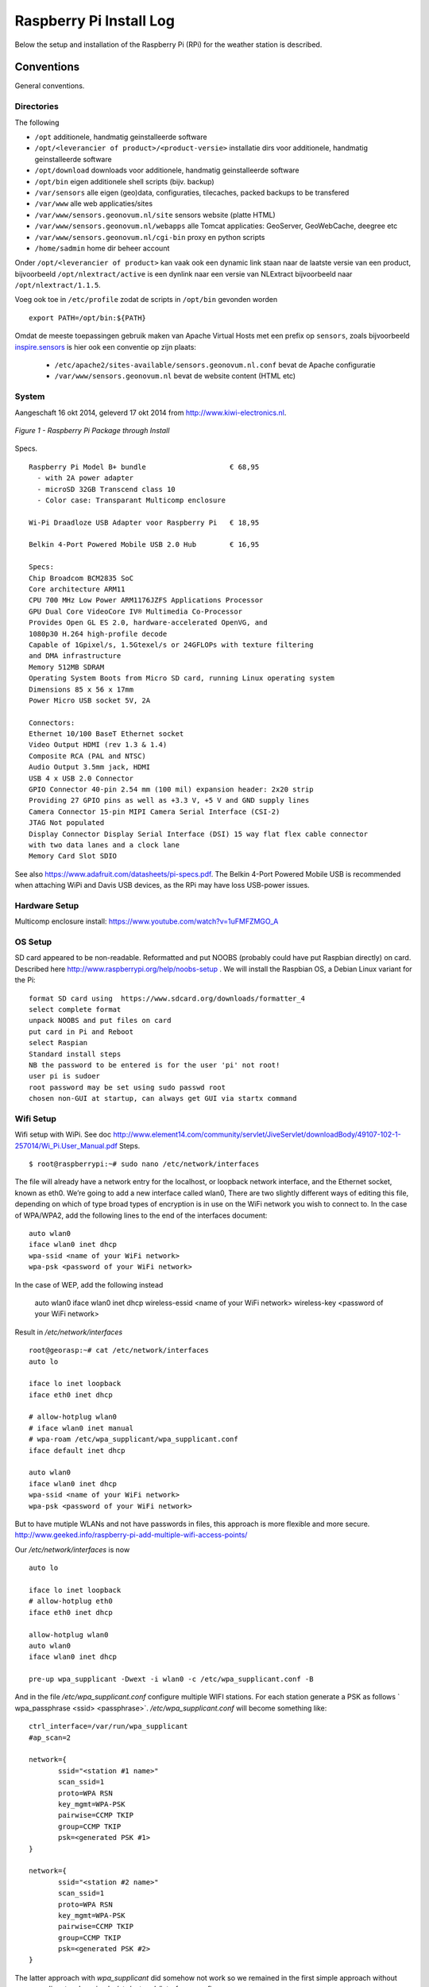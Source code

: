 .. _raspberrypiinst:


************************
Raspberry Pi Install Log
************************

Below the setup and installation of the Raspberry Pi (RPi) for the weather station is described.

Conventions
===========

General conventions.

Directories
-----------

The following

* ``/opt`` additionele, handmatig geinstalleerde software
* ``/opt/<leverancier of product>/<product-versie>`` installatie dirs voor additionele, handmatig geinstalleerde software
* ``/opt/download`` downloads voor additionele, handmatig geinstalleerde software
* ``/opt/bin`` eigen additionele shell scripts (bijv. backup)
* ``/var/sensors`` alle eigen (geo)data, configuraties, tilecaches, packed backups to be transfered
* ``/var/www`` alle web applicaties/sites
* ``/var/www/sensors.geonovum.nl/site`` sensors website (platte HTML)
* ``/var/www/sensors.geonovum.nl/webapps`` alle Tomcat applicaties: GeoServer, GeoWebCache, deegree etc
* ``/var/www/sensors.geonovum.nl/cgi-bin`` proxy en python scripts
* ``/home/sadmin`` home dir beheer account

Onder ``/opt/<leverancier of product>`` kan vaak ook een dynamic link staan naar de laatste versie
van een product, bijvoorbeeld ``/opt/nlextract/active`` is een dynlink naar een versie van NLExtract bijvoorbeeld
naar ``/opt/nlextract/1.1.5``.

Voeg ook toe in ``/etc/profile`` zodat de scripts in ``/opt/bin`` gevonden worden  ::

  export PATH=/opt/bin:${PATH}

Omdat de meeste toepassingen gebruik maken van Apache Virtual Hosts met een prefix op ``sensors``, zoals
bijvoorbeeld `inspire.sensors <http://inspire.sensors>`_ is hier ook een conventie op zijn plaats:

 * ``/etc/apache2/sites-available/sensors.geonovum.nl.conf`` bevat de Apache configuratie
 * ``/var/www/sensors.geonovum.nl`` bevat de website content (HTML etc)

System
------

Aangeschaft 16 okt 2014, geleverd 17 okt 2014 from http://www.kiwi-electronics.nl.


.. figure:: _static/rasp-pi-all-s.jpg
   :align: center

   *Figure 1 - Raspberry Pi Package through Install*

Specs. ::

    Raspberry Pi Model B+ bundle                    € 68,95
      - with 2A power adapter
      - microSD 32GB Transcend class 10
      - Color case: Transparant Multicomp enclosure

    Wi-Pi Draadloze USB Adapter voor Raspberry Pi   € 18,95

    Belkin 4-Port Powered Mobile USB 2.0 Hub        € 16,95

    Specs:
    Chip Broadcom BCM2835 SoC
    Core architecture ARM11
    CPU 700 MHz Low Power ARM1176JZFS Applications Processor
    GPU Dual Core VideoCore IV® Multimedia Co-Processor
    Provides Open GL ES 2.0, hardware-accelerated OpenVG, and
    1080p30 H.264 high-profile decode
    Capable of 1Gpixel/s, 1.5Gtexel/s or 24GFLOPs with texture filtering
    and DMA infrastructure
    Memory 512MB SDRAM
    Operating System Boots from Micro SD card, running Linux operating system
    Dimensions 85 x 56 x 17mm
    Power Micro USB socket 5V, 2A

    Connectors:
    Ethernet 10/100 BaseT Ethernet socket
    Video Output HDMI (rev 1.3 & 1.4)
    Composite RCA (PAL and NTSC)
    Audio Output 3.5mm jack, HDMI
    USB 4 x USB 2.0 Connector
    GPIO Connector 40-pin 2.54 mm (100 mil) expansion header: 2x20 strip
    Providing 27 GPIO pins as well as +3.3 V, +5 V and GND supply lines
    Camera Connector 15-pin MIPI Camera Serial Interface (CSI-2)
    JTAG Not populated
    Display Connector Display Serial Interface (DSI) 15 way flat flex cable connector
    with two data lanes and a clock lane
    Memory Card Slot SDIO


See also https://www.adafruit.com/datasheets/pi-specs.pdf. The Belkin 4-Port Powered Mobile USB
is recommended when attaching WiPi and Davis USB devices, as the RPi may have loss USB-power issues.

Hardware Setup
--------------

Multicomp enclosure install: https://www.youtube.com/watch?v=1uFMFZMGO_A

OS Setup
--------

SD card appeared to be non-readable. Reformatted and put NOOBS (probably could have put
Raspbian directly) on card. Described here http://www.raspberrypi.org/help/noobs-setup . We will install
the Raspbian OS, a Debian Linux variant for the Pi::

    format SD card using  https://www.sdcard.org/downloads/formatter_4
    select complete format
    unpack NOOBS and put files on card
    put card in Pi and Reboot
    select Raspian
    Standard install steps
    NB the password to be entered is for the user 'pi' not root!
    user pi is sudoer
    root password may be set using sudo passwd root
    chosen non-GUI at startup, can always get GUI via startx command

Wifi Setup
----------

Wifi setup with WiPi. See doc
http://www.element14.com/community/servlet/JiveServlet/downloadBody/49107-102-1-257014/Wi_Pi.User_Manual.pdf
Steps. ::

    $ root@raspberrypi:~# sudo nano /etc/network/interfaces

The file will already have a network entry for the localhost, or loopback network interface, and the
Ethernet socket, known as eth0. We’re going to add a new interface called wlan0,
There are two slightly different ways of editing this file, depending on which of type broad types of
encryption is in use on the WiFi network you wish to connect to.
In the case of WPA/WPA2, add the following lines to the end of the interfaces document:  ::

    auto wlan0
    iface wlan0 inet dhcp
    wpa-ssid <name of your WiFi network>
    wpa-psk <password of your WiFi network>

In the case of WEP, add the following instead

    auto wlan0
    iface wlan0 inet dhcp
    wireless-essid <name of your WiFi network>
    wireless-key <password of your WiFi network>

Result in `/etc/network/interfaces` ::

    root@georasp:~# cat /etc/network/interfaces
    auto lo

    iface lo inet loopback
    iface eth0 inet dhcp

    # allow-hotplug wlan0
    # iface wlan0 inet manual
    # wpa-roam /etc/wpa_supplicant/wpa_supplicant.conf
    iface default inet dhcp

    auto wlan0
    iface wlan0 inet dhcp
    wpa-ssid <name of your WiFi network>
    wpa-psk <password of your WiFi network>


But to have mutiple WLANs and not have passwords in files, this approach is more flexible and more secure.
http://www.geeked.info/raspberry-pi-add-multiple-wifi-access-points/

Our `/etc/network/interfaces` is now ::

    auto lo

    iface lo inet loopback
    # allow-hotplug eth0
    iface eth0 inet dhcp

    allow-hotplug wlan0
    auto wlan0
    iface wlan0 inet dhcp

    pre-up wpa_supplicant -Dwext -i wlan0 -c /etc/wpa_supplicant.conf -B

And in the file  `/etc/wpa_supplicant.conf` configure multiple WIFI stations. For each station generate a PSK as follows
` wpa_passphrase <ssid> <passphrase>`.  `/etc/wpa_supplicant.conf` will become something like: ::

    ctrl_interface=/var/run/wpa_supplicant
    #ap_scan=2

    network={
           ssid="<station #1 name>"
           scan_ssid=1
           proto=WPA RSN
           key_mgmt=WPA-PSK
           pairwise=CCMP TKIP
           group=CCMP TKIP
           psk=<generated PSK #1>
    }

    network={
           ssid="<station #2 name>"
           scan_ssid=1
           proto=WPA RSN
           key_mgmt=WPA-PSK
           pairwise=CCMP TKIP
           group=CCMP TKIP
           psk=<generated PSK #2>
    }

The latter approach with `wpa_supplicant` did somehow not work so we remained
in the first simple approach without `wpa_supplicant`, only a simple `/etc/network/interfaces` config.

Wifi seems to go down from time to time with `wlan0: CTRL-EVENT-DISCONNECTED reason=4` in syslog.
Will use a script in cron to always keep Wifi up.
For topic see http://www.raspberrypi.org/forums/viewtopic.php?t=54001&p=413095.
See script at https://github.com/Geonovum/sospilot/blob/master/src/raspberry/wificheck.sh and Monitoring section below.

Hostname
--------

In ``/etc/hostname`` set to ``georasp``..

Accounts
--------

Two standard accounts: ``root`` ("root admin") en ``sadmin`` ("sensors admin"). NB de account ``root``
wordt (door Ubuntu) nooit aangemaakt als login account!

Het beheer-account ``root`` heeft root-rechten.

Het account ``sadmin`` heeft ook wat rechten maar minder.
Het account ``sadmin`` heeft lees/schrijfrechten op directories voor custom installaties (zie onder).


Software Installation
---------------------

Via Ubuntu/Debian `Advanced Packaging Tool (APT) <http://en.wikipedia.org/wiki/Advanced_Packaging_Tool>`_ .
Hiermee is op zeer eenvoudige wijze niet alleen alle software, inclusief de meeste GIS tools
gemakkelijk te installeren, maar ook up-to-date te houden. Bijvoorbeeld een complete Java installatie gaat met :
``apt-get install sun-java6-jdk``. APT wordt altijd door het ``root`` account (met root via sudo of sudo -i) uitgevoerd.

Alleen in een uiterst geval waarbij een software product niet in het APT systeem zit of niet
in een gewenste versie is een handmatige ("custom") installatie gedaan. Hierbij is de volgende conventie aangehouden:
custom installaties worden door het account ``root``.

Software - General
==================

Install of standard packages.

nginx Web Server
----------------

As Apache2 seems to have a relative large footprint, many prefer `nginx <http://nginx.com/>`_ as webserver on RPi.

Setup. ::

    apt-get install nginx

    # start/stop server
    /etc/init.d/nginx start
    /etc/init.d/nginx stop

Config under `/etc/nginx` especially, default website at `/etc/nginx/sites-available/default` ::

    server {
            #listen   80; ## listen for ipv4; this line is default and implied
            #listen   [::]:80 default_server ipv6only=on; ## listen for ipv6

            root /usr/share/nginx/www;
            index index.html index.htm;

            # Make site accessible from http://localhost/
            server_name localhost;

            location / {
                    # First attempt to serve request as file, then
                    # as directory, then fall back to displaying a 404.
                    try_files $uri $uri/ /index.html;
                    # Uncomment to enable naxsi on this location
                    # include /etc/nginx/naxsi.rules
            }

            location /doc/ {
                    alias /usr/share/doc/;
                    autoindex on;
                    allow 127.0.0.1;
                    allow ::1;
                    deny all;
            }
    }

Installatie - Project Software
==============================

Software en documentatie voor project, bijv `weewx` config, zit in Geonovum GitHub: https://github.com/Geonovum/sospilot

We installeren deze onder ``/opt/geonovum/sospilot`` ::

    cd /opt/geonovum/sospilot
    git clone https://github.com/Geonovum/sospilot.git git

NB alle documentatie (Sphinx) wordt automatisch gepubliceerd naar ReadTheDocs.org:
http://sospilot.readthedocs.org via een GitHub Post-commit hook.


Server Software - Geo
=====================

Not yet.

Installation - Weather Software
===============================

weewx - Weather Station server
------------------------------

Used for testing `weewx <http://www.weewx.com>`_.

Dir: `/opt/weewx`. We do custom install as user `sadmin` in order to make tweaking easier.

See http://www.weewx.com/docs/setup.htm

Steps. ::

    # Install Dependencies
    # required packages:
    apt-get install python-configobj
    apt-get install python-cheetah
    apt-get install python-imaging
    apt-get install fonts-freefont-ttf  # Fonts in reporting

    # optional for extended almanac information:
    apt-get install python-dev
    apt-get install python-setuptools
    easy_install pip
    pip install pyephem

    # Weewx install after download
    cd /opt/weewx
    tar xzvf archive/weewx-2.7.0.tar.gz
    ln -s weewx-2.7.0 weewx

    cd weewx

    # Change install dir in setup.cfg as follows
    # Configuration file for weewx installer. The syntax is from module
    # ConfigParser. See http://docs.python.org/library/configparser.html

    [install]

    # Set the following to the root directory where weewx should be installed
    home = /opt/weewx/weewxinst

    # Given the value of 'home' above, the following are reasonable values
    prefix =
    exec-prefix =
    install_lib = %(home)s/bin
    install_scripts = %(home)s/bin

    # build en install in /opt/weewx/weewxinst
    ./setup.py build
    ./setup.py install

    # test install
    # change
    cd /opt/weewx/weewxinst
    change station_type = Simulator in weewx.conf

    # link met aangepaste configs uit Geonovum GitHub (na backup oude versies)
    ln -s /opt/geonovum/sospilot/git/src/weewx/test/weewx.conf /opt/weewx/weewxinst
    ln -s /opt/geonovum/sospilot/git/src/weewx/test/skin.conf /opt/weewx/weewxinst/skins/Standard
    ln -s /opt/geonovum/sospilot/git/src/weewx/test/weatherapidriver.py /opt/weewx/weewxinst/bin/user

    # test OK
    sadmin@georasp /opt/weewx/weewxinst $ ./bin/weewxd weewx.conf
    LOOP:   2014-10-19 16:18:50 CEST (1413728330) {'heatindex': 32.67858297022247, 'barometer': 31.099999998967093, 'windchill': 32.67858297022247,
    'dewpoint': 27.203560993945757, 'outTemp': 32.67858297022247, 'outHumidity': 79.99999996901272, 'UV': 2.5568864075841278,
    'radiation': 182.63474339886625, 'rain': 0, 'dateTime': 1413728330, 'windDir': 359.9999998140763, 'pressure': 31.099999998967093,
    'windSpeed': 5.164547900449179e-09, 'inTemp': 63.00000002065819, 'windGust': 6.197456769996279e-09, 'usUnits': 1, 'windGustDir': 359.9999998140763}
    LOOP:   2014-10-19 16:18:52 CEST (1413728332) {'heatindex': 32.67676549144743, 'barometer': 31.099999990703814, 'windchill': 32.67676549144743,
    'dewpoint': 27.20178958368346, 'outTemp': 32.67676549144743, 'outHumidity': 79.99999972111442, 'UV': 2.555313141990661,
    'radiation': 182.52236728504724, 'rain': 0, 'dateTime': 1413728332, 'windDir': 359.9999983266865, 'pressure': 31.099999990703814,
    'windSpeed': 4.648092932768577e-08, 'inTemp': 63.00000018592372, 'windGust': 5.577711537085861e-08, 'usUnits': 1, 'windGustDir': 359.9999983266865}

    # install weewx daemon in /etc/init.d (als root)
    # aanpassen settings in daemon in GitHub  /opt/geonovum/sospilot/git/src/weewx/test/weewx-daemon.sh

    # PATH should only include /usr/* if it runs after the mountnfs.sh script
    WEEWX_HOME=/opt/weewx/weewxinst
    PATH=/sbin:/usr/sbin:/bin:/usr/bin
    WEEWX_BIN=$WEEWX_HOME/bin/weewxd
    WEEWX_CFG=$WEEWX_HOME/weewx.conf
    DESC="weewx weather system"
    NAME=weewx
    WEEWX_USER=sadmin:sadmin
    PIDFILE=$WEEWX_HOME/$NAME.pid
    DAEMON=$WEEWX_BIN
    DAEMON_ARGS="--daemon --pidfile=$PIDFILE $WEEWX_CFG"
    SCRIPTNAME=/etc/init.d/$NAME

    cp /opt/geonovum/sospilot/git/src/weewx/davis/weewx-deamon.sh /etc/init.d/weewx
    update-rc.d weewx defaults
    /etc/init.d/weewx start
    /etc/init.d/weewx status
    * Status of weewx weather system: running

    # weewx log bekijken
    tail -f /var/log/syslog

    # memory in gaten houden
      PID USER      PR  NI    VIRT    RES    SHR  S  %CPU %MEM     TIME+ COMMAND
     4688 sadmin    20   0    170936  36776  4608 S   0.0  0.5   3:15.23 weewxd  (16.10.14 16:22)

    # nginx ontsluiting
    location /weewx {
        alias /opt/weewx/weewxinst/public_html;
        autoindex on;
        allow 127.0.0.1;
        allow ::1;
        allow all;
    }

Installation - ETL Tools
========================


XSLT Processor
--------------

Zie `<http://en.wikipedia.org/wiki/XSLT>`_. *XSLT (XSL Transformations) is a declarative,
XML-based language used for the transformation of XML documents into other XML documents.*

Installatie van XSLT processor voor commandline. o.a. gebruikt voor INSPIRE GML transformaties. ::

  apt-get install xsltproc

SQLite
------

`weewx` uses SQLite to store weather records. Command line tools. ::

    apt-get install sqlite3

Postgres Client
---------------

Just need `psql` for now plus libs (`psycopg2`) for Stetl.  ::

    apt-get  install postgresql-client

GDAL/OGR
--------

Volgens de website `<www.gdal.org>`_.

*GDAL is a translator library for raster geospatial data
formats that is released under an X/MIT style Open Source license by the
Open Source Geospatial Foundation. The related OGR library (which lives within the GDAL source tree)
provides a similar capability for simple features vector data.*

Installatie is simpel via APT. ::

    $ apt-get install gdal-bin python-gdal

    # Error...! 2e keer gaat goed na  apt-get update --fix-missing
    Fetched 15.6 MB in 18s (838 kB/s)
    Failed to fetch http://mirrordirector.raspbian.org/raspbian/pool/main/m/mysql-5.5/mysql-common_5.5.38-0+wheezy1_all.deb  404  Not Found
    Failed to fetch http://mirrordirector.raspbian.org/raspbian/pool/main/m/mysql-5.5/libmysqlclient18_5.5.38-0+wheezy1_armhf.deb  404  Not Found

    Setting up libgeos-3.3.3 (3.3.3-1.1) ...
    Setting up proj-bin (4.7.0-2) ...
    Setting up gdal-bin (1.9.0-3.1) ...
    python-gdal_1.9.0-3.1_armhf.deb


Stetl - Streaming ETL
---------------------

Zie http://stetl.org

First all dependencies!  ::

    apt-get install python-pip python-lxml libgdal-dev python-psycopg2

Normaal doen we ``pip install stetl`` maar nu even install uit Git vanwege
te verwachten updates. Install vanuit GitHub versie onder ``/opt/stetl/git`` (als user `sadmin`). ::

    $ mkdir /opt/stetl
    $ cd /opt/stetl
    $ git clone https://github.com/justb4/stetl.git git
    $ cd git
    $ python setup.py install  (als root)

    $ stetl -h
    # 2014-10-21 18:40:37,819 util INFO Found cStringIO, good!
    # 2014-10-21 18:40:38,585 util INFO Found lxml.etree, native XML parsing, fabulous!
    # 2014-10-21 18:40:41,636 util INFO Found GDAL/OGR Python bindings, super!!
    # 2014-10-21 18:40:41,830 main INFO Stetl version = 1.0.7rc13


Installatie Testen. ::

    $ which stetl
    # /usr/local/bin/stetl

    cd /opt/stetl/git/examples/basics
    ./runall.sh
    # OK!

Python Jinja2
-------------

Nodig voor Stetl Jinja2 templating Filter. ::

    pip install jinja2
    Downloading/unpacking jinja2
      Downloading Jinja2-2.7.3.tar.gz (378kB): 378kB downloaded
      Running setup.py (path:/tmp/pip_build_root/jinja2/setup.py) egg_info for package jinja2

        warning: no files found matching '*' under directory 'custom_fixers'
        warning: no previously-included files matching '*' found under directory 'docs/_build'
        warning: no previously-included files matching '*.pyc' found under directory 'jinja2'
        warning: no previously-included files matching '*.pyc' found under directory 'docs'
        warning: no previously-included files matching '*.pyo' found under directory 'jinja2'
        warning: no previously-included files matching '*.pyo' found under directory 'docs'
    Downloading/unpacking markupsafe (from jinja2)
      Downloading MarkupSafe-0.23.tar.gz
      Running setup.py (path:/tmp/pip_build_root/markupsafe/setup.py) egg_info for package markupsafe

    Installing collected packages: jinja2, markupsafe
      Running setup.py install for jinja2

        warning: no files found matching '*' under directory 'custom_fixers'
        warning: no previously-included files matching '*' found under directory 'docs/_build'
        warning: no previously-included files matching '*.pyc' found under directory 'jinja2'
        warning: no previously-included files matching '*.pyc' found under directory 'docs'
        warning: no previously-included files matching '*.pyo' found under directory 'jinja2'
        warning: no previously-included files matching '*.pyo' found under directory 'docs'
      Running setup.py install for markupsafe

        building 'markupsafe._speedups' extension
        x86_64-linux-gnu-gcc -pthread -fno-strict-aliasing -DNDEBUG -g -fwrapv -O2 -Wall -Wstrict-prototypes -fPIC -I/usr/include/python2.7 -c markupsafe/_speedups.c -o build/temp.linux-x86_64-2.7/markupsafe/_speedups.o
        markupsafe/_speedups.c:12:20: fatal error: Python.h: No such file or directory
         #include <Python.h>
                            ^
        compilation terminated.
        ==========================================================================
        WARNING: The C extension could not be compiled, speedups are not enabled.
        Failure information, if any, is above.
        Retrying the build without the C extension now.


        ==========================================================================
        WARNING: The C extension could not be compiled, speedups are not enabled.
        Plain-Python installation succeeded.
        ==========================================================================
    Successfully installed jinja2 markupsafe
    Cleaning up...

Installation - Maintenance
==========================

Remote Access
-------------

The RPi is not accessible from outside the LAN. For small maintenance purposes we may setup a
reverse SSH tunnel such that we can access the RPi from a known system, 'remote', to which the RPi can connect via SSH.
This way the RPi is only accessible from 'remote' and the communication is encrypted.

Setting up and maintaining a tunnel is best done with ``autossh``.
See more info at http://linuxaria.com/howto/permanent-ssh-tunnels-with-autossh

Steps as follows. ::

    # install autossh
    $ apt-get install autossh

    # add user without shell on RPi and remote
    useradd -m -s /bin/false autossh

    # Generate keys op RPi
    ssh-keygen -t rsa

    # store on remote in /home/autossh/.ssh/authorized_keys

    # add to /etc/rc.local on RPi/opt/bin/start-tunnels.sh with content
    sleep 120
    export AUTOSSH_LOGFILE=/var/log/autossh/autossh.log
    export AUTOSSH_PIDFILE=/var/run/autossh/autossh.pid
    # export AUTOSSH_POLL=60
    # export AUTOSSH_FIRST_POLL=30
    # export AUTOSSH_GATETIME=30
    export AUTOSSH_DEBUG=1

    su -s /bin/sh autossh -c
      'autossh -M 0 -q -f -N -o "ServerAliveInterval 60" -o "ServerAliveCountMax 3" -R <localport>:localhost:22 autossh@<remote>'

Now we can login to the RPi, but only from 'remote' with ``ssh <user>@localhost -p <localport>``.

Monitoring
----------

As the RPi will be running headless and unattended within a LAN, it is of utmost importance
that 'everything remains running'. To this end cronjobs are run with the following crontab file. ::

    # Cronfile for keeping stuff alive on unattended Raspberry Pi
    # Some bit crude like reboot, but effective mostly
    # Author: Just van den Broecke <justb4@gmail.com>
    #
    SHELL=/bin/sh
    PATH=/usr/local/sbin:/usr/local/bin:/sbin:/bin:/usr/sbin:/usr/bin
    SRC=/opt/geonovum/sospilot/git/src

    # Do checks on weewx and network every N mins
    */6  * * * * $SRC/weewx/weewxcheck.sh
    */10 * * * * $SRC/raspberry/wificheck.sh
    */15 * * * * $SRC/raspberry/rpistatus.sh
    0   4  * * *   shutdown -r +5

The `weewx` daemon appears to be stopping randomly. Not clear why, but looks like this happens
when there are network problems. To check and restart if needed the following script is run. ::

    #! /bin/sh
    # Author: Just van den Broecke <justb4@gmail.com>
    # Restart weewx if not running.
    #

    WEEWX_HOME=/opt/weewx/weewxinst
    WEEWX_BIN=$WEEWX_HOME/bin/weewxd

    NPROC=`ps ax | grep $WEEWX_BIN | grep $NAME.pid | wc -l`
    if [ $NPROC -gt 1 ]; then
        echo "weewx running multiple times on `date`! Attempting restart." >> /var/log/weewxcheck.log
        /etc/init.d/weewx restart
    elif [ $NPROC = 1 ]; then
        echo "Weewx is ok: $status"
    else
        echo "weewx not running on `date`! Attempting restart." >> /var/log/weewxcheck.log
        /etc/init.d/weewx restart
    fi

Restarts are also logged so we can see how often this happens.

The WiPi seems to have stability problems. This is a whole area of investigation on
WIFI-stations/drivers/parameters etc, that could take days if not weeks... For now a script
is run, that checks if the WIfi (`wlan0` device) is up or else restarts the interface/Wifi.
For topic see http://www.raspberrypi.org/forums/viewtopic.php?t=54001&p=413095.
See script at https://github.com/Geonovum/sospilot/blob/master/src/raspberry/wificheck.sh ::

    #!/bin/bash
    ##################################################################
    # NOTE! THIS IS A MODIFIED VERSION OF THE ORIGINAL PROGRAM
    # WRITTEN BY KEVIN REED.  TO GET THE ORIGINAL PROGRAM SEE
    # THE URL BELOW:
    #
    # A Project of TNET Services, Inc
    #
    # Title:     WiFi_Check
    # Author:    Kevin Reed (Dweeber)
    #            dweeber.dweebs@gmail.com
    #            Small adaptions by Just van den Broecke <justb4@gmail.com>
    # Project:   Raspberry Pi Stuff
    #
    # Copyright: Copyright (c) 2012 Kevin Reed <kreed@tnet.com>
    #            https://github.com/dweeber/WiFi_Check
    #
    # Purpose:
    #
    # Script checks to see if WiFi has a network IP and if not
    # restart WiFi
    #
    # Uses a lock file which prevents the script from running more
    # than one at a time.  If lockfile is old, it removes it
    #
    # Instructions:
    #
    # o Install where you want to run it from like /usr/local/bin
    # o chmod 0755 /usr/local/bin/WiFi_Check
    # o Add to crontab
    #
    # Run Every 5 mins - Seems like ever min is over kill unless
    # this is a very common problem.  If once a min change */5 to *
    # once every 2 mins */5 to */2 ...
    #
    # */5 * * * * /usr/local/bin/WiFi_Check
    #
    ##################################################################
    # Settings
    # Where and what you want to call the Lockfile
    lockfile='/var/run/WiFi_Check.pid'

    # Which Interface do you want to check/fix
    wlan='wlan0'

    # Which address do you want to ping to see if you can connect
    pingip='194.109.6.93'

    ##################################################################
    echo
    echo "Starting WiFi check for $wlan"
    date
    echo

    # Check to see if there is a lock file
    if [ -e $lockfile ]; then
        # A lockfile exists... Lets check to see if it is still valid
        pid=`cat $lockfile`
        if kill -0 &>1 > /dev/null $pid; then
            # Still Valid... lets let it be...
            #echo "Process still running, Lockfile valid"
            exit 1
        else
            # Old Lockfile, Remove it
            #echo "Old lockfile, Removing Lockfile"
            rm $lockfile
        fi
    fi
    # If we get here, set a lock file using our current PID#
    #echo "Setting Lockfile"
    echo $$ > $lockfile

    # We can perform check
    echo "Performing Network check for $wlan"
    /bin/ping -c 2 -I $wlan $pingip > /dev/null 2> /dev/null
    if [ $? -ge 1 ] ; then
        echo "Network connection down on `date`! Attempting reconnection." >> /var/log/wificheck.log
        /sbin/ifdown $wlan
        sleep 10
        /sbin/ifup --force $wlan
    else
        echo "Network is Okay"
    fi


    # Check is complete, Remove Lock file and exit
    #echo "process is complete, removing lockfile"
    rm $lockfile
    exit 0

    ##################################################################
    # End of Script


The overall RPi status is checked every 15 mins and the results posted to
the VPS. In particular the network
usage is monitored via `vnstat`. The script can be found at
https://github.com/Geonovum/sospilot/blob/master/src/raspberry/rpistatus.sh and is
as follows. ::

    #! /bin/sh
    # Author: Just van den Broecke <justb4@gmail.com>
    # Status of RPi main resources. Post to VPS if possible.
    #

    log=/var/log/rpistatus.txt
    remote=sadmin@sensors:/var/www/sensors.geonovum.nl/site/pi

    echo "Status of `hostname` on date: `date`" > $log
    uptime  >> $log 2>&1

    echo "\n=== weewx ===" >> $log
    /etc/init.d/weewx status >> $log
    echo "archive stat: `ls -l /opt/weewx/weewxinst/archive`" >> $log 2>&1
    echo "archive recs: `sqlite3 /opt/weewx/weewxinst/archive/weewx.sdb 'select count(*) from archive'`" >> $log 2>&1

    echo "\n=== restarts ===" >> $log
    echo "weewx:" >> $log
    wc -l /var/log/weewxcheck.log | cut -d'/' -f1 >> $log 2>&1
    echo "\nWifi:" >> $log
    wc -l /var/log/wificheck.log  | cut -d'/' -f1 >> $log 2>&1

    echo "\n=== bandwidth (vnstat)" >> $log
    vnstat >> $log 2>&1

    echo "\n=== network (ifconfig)" >> $log
    ifconfig >> $log 2>&1

    echo "\n=== disk usage (df -h) ===" >> $log
    df -h >> $log 2>&1

    echo "\n=== memory (free -m)===" >> $log
    free -m >> $log 2>&1

    scp $log $remote

A typical result is as follows. See http://sensors.geonovum.nl/pi/rpistatus.txt. ::

    Status of georasp on date: Thu Oct 23 13:11:31 CEST 2014
     13:11:31 up 16:39,  3 users,  load average: 0.18, 0.17, 0.16

    === weewx ===
    Status of weewx weather system:: running.
    archive stat: total 196
    -rw-r--r-- 1 sadmin sadmin    189 Oct 20 13:02 one_archive_rec.txt
    -rw-r--r-- 1 sadmin sadmin  43008 Oct 23 13:08 stats.sdb
    -rw-r--r-- 1 sadmin sadmin 145408 Oct 23 13:08 weewx.sdb
    archive recs: 850

    === restarts ===
    weewx:
    0

    Wifi:
    0

    === bandwidth (vnstat)

                          rx      /      tx      /     total    /   estimated
     eth0: Not enough data available yet.
     wlan0:
           Oct '14      1.32 MiB  /    2.34 MiB  /    3.66 MiB  /    3.00 MiB
             today      1.32 MiB  /    2.34 MiB  /    3.66 MiB  /       4 MiB


    === network (ifconfig)
    eth0      Link encap:Ethernet  HWaddr b8:27:eb:12:6a:ef
              UP BROADCAST MULTICAST  MTU:1500  Metric:1
              RX packets:0 errors:0 dropped:0 overruns:0 frame:0
              TX packets:0 errors:0 dropped:0 overruns:0 carrier:0
              collisions:0 txqueuelen:1000
              RX bytes:0 (0.0 B)  TX bytes:0 (0.0 B)

    lo        Link encap:Local Loopback
              inet addr:127.0.0.1  Mask:255.0.0.0
              UP LOOPBACK RUNNING  MTU:65536  Metric:1
              RX packets:16829 errors:0 dropped:0 overruns:0 frame:0
              TX packets:16829 errors:0 dropped:0 overruns:0 carrier:0
              collisions:0 txqueuelen:0
              RX bytes:2825670 (2.6 MiB)  TX bytes:2825670 (2.6 MiB)

    wlan0     Link encap:Ethernet  HWaddr 00:c1:41:06:0f:42
              inet addr:10.0.0.241  Bcast:10.255.255.255  Mask:255.0.0.0
              UP BROADCAST RUNNING MULTICAST  MTU:1500  Metric:1
              RX packets:52305 errors:0 dropped:0 overruns:0 frame:0
              TX packets:31157 errors:0 dropped:0 overruns:0 carrier:0
              collisions:0 txqueuelen:1000
              RX bytes:9209831 (8.7 MiB)  TX bytes:11348504 (10.8 MiB)


    === disk usage (df -h) ===
    Filesystem      Size  Used Avail Use% Mounted on
    rootfs           28G  3.0G   24G  12% /
    /dev/root        28G  3.0G   24G  12% /
    devtmpfs        215M     0  215M   0% /dev
    tmpfs            44M  276K   44M   1% /run
    tmpfs           5.0M     0  5.0M   0% /run/lock
    tmpfs            88M     0   88M   0% /run/shm
    /dev/mmcblk0p5   60M  9.6M   50M  17% /boot

    === memory (free -m)===
                 total       used       free     shared    buffers     cached
    Mem:           437        224        212          0         33        136
    -/+ buffers/cache:         55        382
    Swap:           99          0         99

Backup
------

TODO
- in particular the weewx DB needs to be backed up
- SD-card image





